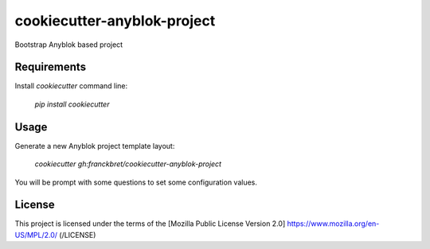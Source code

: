 ============================
cookiecutter-anyblok-project
============================

Bootstrap Anyblok based project

Requirements
------------

Install `cookiecutter` command line: 

  `pip install cookiecutter`

Usage
-----

Generate a new Anyblok project template layout: 

  `cookiecutter gh:franckbret/cookiecutter-anyblok-project`

You will be prompt with some questions to set some configuration values.

License
-------

This project is licensed under the terms of the [Mozilla Public License Version 2.0] https://www.mozilla.org/en-US/MPL/2.0/ (/LICENSE)
